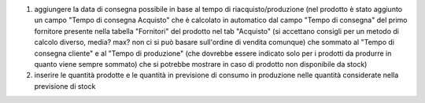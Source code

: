 1. aggiungere la data di consegna possibile in base al tempo di riacquisto/produzione (nel prodotto è stato aggiunto un campo "Tempo di consegna Acquisto" che è calcolato in automatico dal campo "Tempo di consegna" del primo fornitore presente nella tabella "Fornitori" del prodotto nel tab "Acquisto" (si accettano consigli per un metodo di calcolo diverso, media? max? non ci si può basare sull'ordine di vendita comunque) che sommato al "Tempo di consegna cliente" e al "Tempo di produzione" (che dovrebbe essere indicato solo per i prodotti da produrre in quanto viene sempre sommato) che si potrebbe mostrare in caso di prodotto non disponibile da stock)

2. inserire le quantità prodotte e le quantità in previsione di consumo in produzione nelle quantità considerate nella previsione di stock

